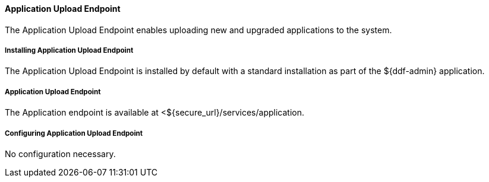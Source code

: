 
==== Application Upload Endpoint

The Application Upload Endpoint enables uploading new and upgraded applications to the system.

===== Installing Application Upload Endpoint

The Application Upload Endpoint is installed by default with a standard installation as part of the ${ddf-admin} application.

===== Application Upload Endpoint

The Application endpoint is available at <${secure_url}/services/application.

===== Configuring Application Upload Endpoint

No configuration necessary.
